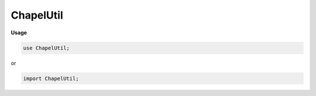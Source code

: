 .. default-domain:: chpl

.. module:: ChapelUtil
   :noindex:

ChapelUtil
==========
**Usage**

.. code-block:: chapel

   use ChapelUtil;


or

.. code-block:: chapel

   import ChapelUtil;

.. function:: proc safeAdd( a: ?t,  b: t) 

.. function:: proc safeSub( a: ?t,  b: t) 

.. function:: proc safeMul( a: ?t,  b: t) 

.. function:: proc _command_line_cast(param s: chpl_c_string, type t,  x: c_ptrConst(c_char)) 

.. record:: chpl_main_argument

   .. attribute:: var argc: int(64)

   .. attribute:: var return_value: int(32)

.. function:: proc chpl_convert_args( arg: chpl_main_argument) 

.. function:: proc chpl_get_mli_connection( arg: chpl_main_argument) 

.. function:: proc chpl_rt_preUserCodeHook() 

.. function:: proc chpl_rt_postUserCodeHook() 

.. function:: proc allocate_string_literals_buf( s: int) : c_ptrConst(c_char)

.. function:: proc deallocate_string_literals_buf() : void

.. data:: config param printModuleDeinitOrder = false

.. function:: proc chpl_addModule( moduleName: chpl_c_string,  deinitFun: chpl_c_fn_ptr) 

.. function:: export proc chpl_deinitModules() 

